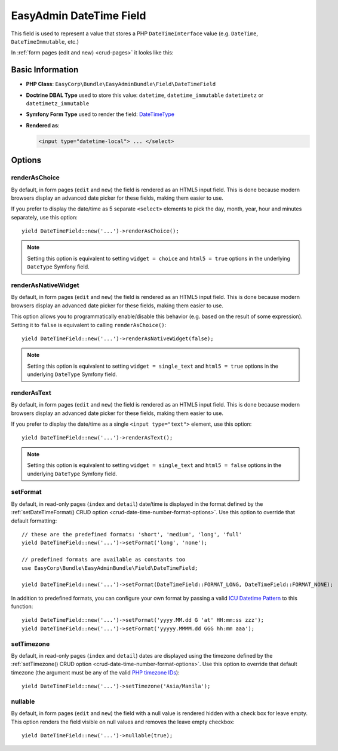 EasyAdmin DateTime Field
========================

This field is used to represent a value that stores a PHP ``DateTimeInterface``
value (e.g. ``DateTime``, ``DateTimeImmutable``, etc.)

In :ref:`form pages (edit and new) <crud-pages>` it looks like this:

.. image:: ../images/fields/field-datetime.png
   :alt: Default style of EasyAdmin datetime field

Basic Information
-----------------

* **PHP Class**: ``EasyCorp\Bundle\EasyAdminBundle\Field\DateTimeField``
* **Doctrine DBAL Type** used to store this value: ``datetime``, ``datetime_immutable``
  ``datetimetz`` or ``datetimetz_immutable``
* **Symfony Form Type** used to render the field: `DateTimeType`_
* **Rendered as**:

  .. code-block:: html

    <input type="datetime-local"> ... </select>

Options
-------

renderAsChoice
~~~~~~~~~~~~~~

By default, in form pages (``edit`` and ``new``) the field is rendered as an
HTML5 input field. This is done because modern browsers display an advanced
date picker for these fields, making them easier to use.

If you prefer to display the date/time as 5 separate ``<select>`` elements to
pick the day, month, year, hour and minutes separately, use this option::

    yield DateTimeField::new('...')->renderAsChoice();

.. note::

    Setting this option is equivalent to setting ``widget = choice`` and
    ``html5 = true`` options in the underlying ``DateType`` Symfony field.

renderAsNativeWidget
~~~~~~~~~~~~~~~~~~~~

By default, in form pages (``edit`` and ``new``) the field is rendered as an
HTML5 input field. This is done because modern browsers display an advanced
date picker for these fields, making them easier to use.

This option allows you to programmatically enable/disable this behavior (e.g.
based on the result of some expression). Setting it to ``false`` is equivalent
to calling ``renderAsChoice()``::

    yield DateTimeField::new('...')->renderAsNativeWidget(false);

.. note::

    Setting this option is equivalent to setting ``widget = single_text`` and
    ``html5 = true`` options in the underlying ``DateType`` Symfony field.

renderAsText
~~~~~~~~~~~~

By default, in form pages (``edit`` and ``new``) the field is rendered as an
HTML5 input field. This is done because modern browsers display an advanced
date picker for these fields, making them easier to use.

If you prefer to display the date/time as a single ``<input type="text">`` element,
use this option::

    yield DateTimeField::new('...')->renderAsText();

.. note::

    Setting this  option is equivalent to setting ``widget = single_text`` and
    ``html5 = false`` options in the underlying ``DateType`` Symfony field.

setFormat
~~~~~~~~~

By default, in read-only pages (``index`` and ``detail``) date/time is displayed in
the format defined by the :ref:`setDateTimeFormat() CRUD option <crud-date-time-number-format-options>`.
Use this option to override that default formatting::

    // these are the predefined formats: 'short', 'medium', 'long', 'full'
    yield DateTimeField::new('...')->setFormat('long', 'none');

    // predefined formats are available as constants too
    use EasyCorp\Bundle\EasyAdminBundle\Field\DateTimeField;

    yield DateTimeField::new('...')->setFormat(DateTimeField::FORMAT_LONG, DateTimeField::FORMAT_NONE);

In addition to predefined formats, you can configure your own format by passing
a valid `ICU Datetime Pattern`_ to this function::

    yield DateTimeField::new('...')->setFormat('yyyy.MM.dd G 'at' HH:mm:ss zzz');
    yield DateTimeField::new('...')->setFormat('yyyyy.MMMM.dd GGG hh:mm aaa');

setTimezone
~~~~~~~~~~~

By default, in read-only pages (``index`` and ``detail``) dates are displayed
using the timezone defined by the :ref:`setTimezone() CRUD option <crud-date-time-number-format-options>`.
Use this option to override that default timezone (the argument must be any of
the valid `PHP timezone IDs`_)::

    yield DateTimeField::new('...')->setTimezone('Asia/Manila');

.. _`DateTimeType`: https://symfony.com/doc/current/reference/forms/types/datetime.html
.. _`ICU Datetime Pattern`: https://unicode-org.github.io/icu/userguide/format_parse/datetime/
.. _`PHP timezone IDs`: https://www.php.net/manual/en/timezones.php

nullable
~~~~~~~~

By default, in form pages (``edit`` and ``new``) the field with a null value is rendered hidden with a check box for leave empty.
This option renders the field visible on null values and removes the leave empty checkbox::

    yield DateTimeField::new('...')->nullable(true);


